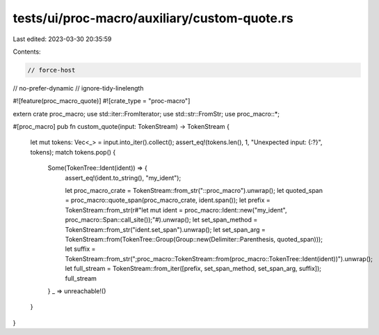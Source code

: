tests/ui/proc-macro/auxiliary/custom-quote.rs
=============================================

Last edited: 2023-03-30 20:35:59

Contents:

.. code-block:: rs

    // force-host
// no-prefer-dynamic
// ignore-tidy-linelength

#![feature(proc_macro_quote)]
#![crate_type = "proc-macro"]

extern crate proc_macro;
use std::iter::FromIterator;
use std::str::FromStr;
use proc_macro::*;

#[proc_macro]
pub fn custom_quote(input: TokenStream) -> TokenStream {
    let mut tokens: Vec<_> = input.into_iter().collect();
    assert_eq!(tokens.len(), 1, "Unexpected input: {:?}", tokens);
    match tokens.pop() {
        Some(TokenTree::Ident(ident)) => {
            assert_eq!(ident.to_string(), "my_ident");

            let proc_macro_crate = TokenStream::from_str("::proc_macro").unwrap();
            let quoted_span = proc_macro::quote_span(proc_macro_crate, ident.span());
            let prefix = TokenStream::from_str(r#"let mut ident = proc_macro::Ident::new("my_ident", proc_macro::Span::call_site());"#).unwrap();
            let set_span_method = TokenStream::from_str("ident.set_span").unwrap();
            let set_span_arg = TokenStream::from(TokenTree::Group(Group::new(Delimiter::Parenthesis, quoted_span)));
            let suffix = TokenStream::from_str(";proc_macro::TokenStream::from(proc_macro::TokenTree::Ident(ident))").unwrap();
            let full_stream = TokenStream::from_iter([prefix, set_span_method, set_span_arg, suffix]);
            full_stream
        }
        _ => unreachable!()
    }
}


